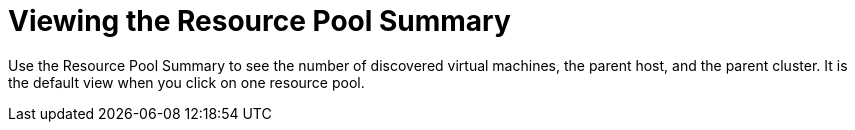 = Viewing the Resource Pool Summary

Use the Resource Pool Summary to see the number of discovered virtual machines, the parent host, and the parent cluster.
It is the default view when you click on one resource pool. 